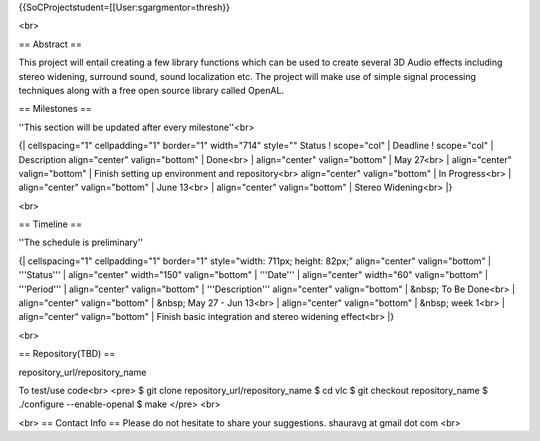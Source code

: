 {{SoCProjectstudent=[[User:sgargmentor=thresh}}

<br>

== Abstract ==

This project will entail creating a few library functions which can be
used to create several 3D Audio effects including stereo widening,
surround sound, sound localization etc. The project will make use of
simple signal processing techniques along with a free open source
library called OpenAL.

== Milestones ==

''This section will be updated after every milestone''<br>

{\| cellspacing="1" cellpadding="1" border="1" width="714" style=""
Status ! scope="col" \| Deadline ! scope="col" \| Description
align="center" valign="bottom" \| Done<br> \| align="center"
valign="bottom" \| May 27<br> \| align="center" valign="bottom" \|
Finish setting up environment and repository<br> align="center"
valign="bottom" \| In Progress<br> \| align="center" valign="bottom" \|
June 13<br> \| align="center" valign="bottom" \| Stereo Widening<br> \|}

<br>

== Timeline ==

''The schedule is preliminary''

{\| cellspacing="1" cellpadding="1" border="1" style="width: 711px;
height: 82px;" align="center" valign="bottom" \| '''Status''' \|
align="center" width="150" valign="bottom" \| '''Date''' \|
align="center" width="60" valign="bottom" \| '''Period''' \|
align="center" valign="bottom" \| '''Description''' align="center"
valign="bottom" \| &nbsp; To Be Done<br> \| align="center"
valign="bottom" \| &nbsp; May 27 - Jun 13<br> \| align="center"
valign="bottom" \| &nbsp; week 1<br> \| align="center" valign="bottom"
\| Finish basic integration and stereo widening effect<br> \|}

<br>

== Repository(TBD) ==

repository_url/repository_name

To test/use code<br> <pre> $ git clone repository_url/repository_name $
cd vlc $ git checkout repository_name $ ./configure --enable-openal $
make </pre> <br>

<br> == Contact Info == Please do not hesitate to share your
suggestions. shauravg at gmail dot com <br>
